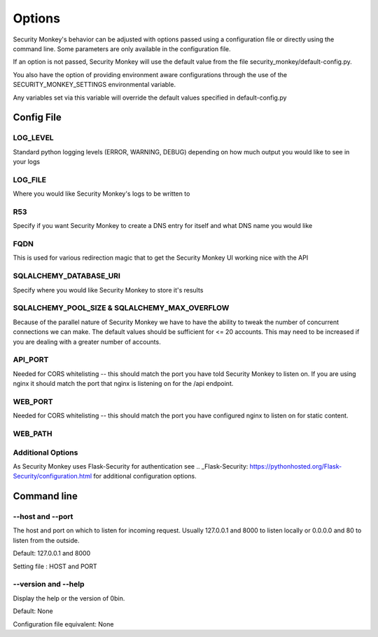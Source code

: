 ============
Options
============

Security Monkey's behavior can be adjusted with options passed using a configuration
file or directly using the command line. Some parameters are only available
in the configuration file.

If an option is not passed, Security Monkey will use the default value from the file
security_monkey/default-config.py.

You also have the option of providing environment aware configurations through the use
of the SECURITY_MONKEY_SETTINGS environmental variable.

Any variables set via this variable will override the default values specified in default-config.py


Config File
===========

LOG_LEVEL
---------

Standard python logging levels (ERROR, WARNING, DEBUG) depending on how much output you would like to see in your logs

LOG_FILE
--------

Where you would like Security Monkey's logs to be written to

R53
---

Specify if you want Security Monkey to create a DNS entry for itself and what DNS name you would like

FQDN
----

This is used for various redirection magic that to get the Security Monkey UI working nice with the API


SQLALCHEMY_DATABASE_URI
-----------------------

Specify where you would like Security Monkey to store it's results

SQLALCHEMY_POOL_SIZE & SQLALCHEMY_MAX_OVERFLOW
----------------------------------------------

Because of the parallel nature of Security Monkey we have to have the ability to tweak the number of concurrent connections we can make. The default values should be sufficient for <= 20 accounts. This may need to be increased if you are dealing with a greater number of accounts.

API_PORT
-------- 

Needed for CORS whitelisting -- this should match the port you have told Security Monkey to listen on. If you are using nginx it should match the port that nginx is listening on for the /api endpoint.

WEB_PORT
--------

Needed for CORS whitelisting -- this should match the port you have configured nginx to listen on for static content.

WEB_PATH
--------


Additional Options
------------------

As Security Monkey uses Flask-Security for authentication see .. _Flask-Security: https://pythonhosted.org/Flask-Security/configuration.html for additional configuration options.


Command line
==================

--host and --port
-------------------

The host and port on which to listen for incoming request. Usually 127.0.0.1
and 8000 to listen locally or 0.0.0.0 and 80 to listen from the outside.

Default: 127.0.0.1 and 8000

Setting file : HOST and PORT

--version and --help
--------------------

Display the help or the version of 0bin.

Default: None

Configuration file equivalent: None

